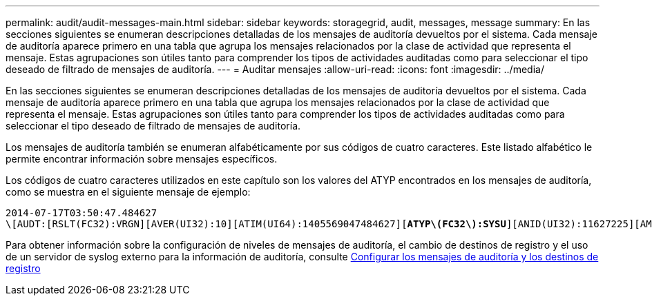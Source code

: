 ---
permalink: audit/audit-messages-main.html 
sidebar: sidebar 
keywords: storagegrid, audit, messages, message 
summary: En las secciones siguientes se enumeran descripciones detalladas de los mensajes de auditoría devueltos por el sistema. Cada mensaje de auditoría aparece primero en una tabla que agrupa los mensajes relacionados por la clase de actividad que representa el mensaje. Estas agrupaciones son útiles tanto para comprender los tipos de actividades auditadas como para seleccionar el tipo deseado de filtrado de mensajes de auditoría. 
---
= Auditar mensajes
:allow-uri-read: 
:icons: font
:imagesdir: ../media/


[role="lead"]
En las secciones siguientes se enumeran descripciones detalladas de los mensajes de auditoría devueltos por el sistema. Cada mensaje de auditoría aparece primero en una tabla que agrupa los mensajes relacionados por la clase de actividad que representa el mensaje. Estas agrupaciones son útiles tanto para comprender los tipos de actividades auditadas como para seleccionar el tipo deseado de filtrado de mensajes de auditoría.

Los mensajes de auditoría también se enumeran alfabéticamente por sus códigos de cuatro caracteres. Este listado alfabético le permite encontrar información sobre mensajes específicos.

Los códigos de cuatro caracteres utilizados en este capítulo son los valores del ATYP encontrados en los mensajes de auditoría, como se muestra en el siguiente mensaje de ejemplo:

[listing, subs="specialcharacters,quotes"]
----
2014-07-17T03:50:47.484627
\[AUDT:[RSLT(FC32):VRGN][AVER(UI32):10][ATIM(UI64):1405569047484627][*ATYP\(FC32\):SYSU*][ANID(UI32):11627225][AMID(FC32):ARNI][ATID(UI64):9445736326500603516]]
----
Para obtener información sobre la configuración de niveles de mensajes de auditoría, el cambio de destinos de registro y el uso de un servidor de syslog externo para la información de auditoría, consulte xref:../monitor/configure-audit-messages.adoc[Configurar los mensajes de auditoría y los destinos de registro]
